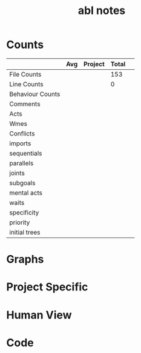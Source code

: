 #+TITLE:abl notes
* Counts
|                  | Avg | Project | Total |   |
|------------------+-----+---------+-------+---|
| File Counts      |     |         |   153 |   |
| Line Counts      |     |         |     0 |   |
| Behaviour Counts |     |         |       |   |
| Comments         |     |         |       |   |
| Acts             |     |         |       |   |
| Wmes             |     |         |       |   |
| Conflicts        |     |         |       |   |
| imports          |     |         |       |   |
| sequentials      |     |         |       |   |
| parallels        |     |         |       |   |
| joints           |     |         |       |   |
| subgoals         |     |         |       |   |
| mental acts      |     |         |       |   |
| waits            |     |         |       |   |
| specificity      |     |         |       |   |
| priority         |     |         |       |   |
| initial trees    |     |         |       |   |
* Graphs
* Project Specific
* Human View
* Code
